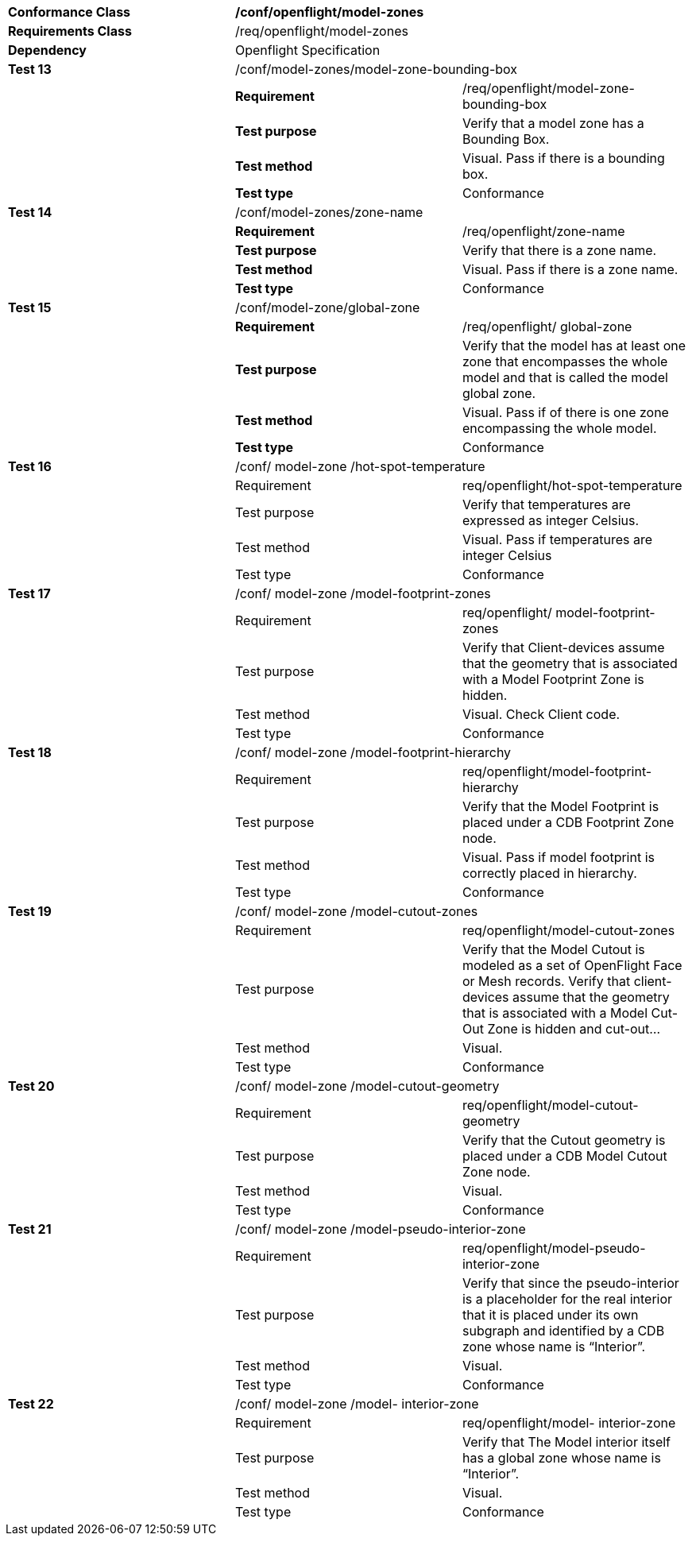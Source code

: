 [cols=",,",width="100%"]
|==============================================================================================================================================================================================================================
|*Conformance Class* 2+|*/conf/openflight/model-zones*
|*Requirements Class* 2+|/req/openflight/model-zones
|*Dependency* 2+|Openflight Specification
|*Test 13* 2+|/conf/model-zones/model-zone-bounding-box
| |*Requirement* |/req/openflight/model-zone-bounding-box
| |*Test purpose* |Verify that a model zone has a Bounding Box.
| |*Test method* |Visual. Pass if there is a bounding box.
| |*Test type* |Conformance
|*Test 14* 2+|/conf/model-zones/zone-name
| |*Requirement* |/req/openflight/zone-name
| |*Test purpose* |Verify that there is a zone name.
| |*Test method* |Visual. Pass if there is a zone name.
| |*Test type* |Conformance
|*Test 15* 2+|/conf/model-zone/global-zone
| |*Requirement* |/req/openflight/ global-zone
| |*Test purpose* |Verify that the model has at least one zone that encompasses the whole model and that is called the model global zone.
| |*Test method* |Visual. Pass if of there is one zone encompassing the whole model.
| |*Test type* |Conformance
|*Test 16* 2+|/conf/ model-zone /hot-spot-temperature
| |Requirement |req/openflight/hot-spot-temperature
| |Test purpose |Verify that temperatures are expressed as integer Celsius.
| |Test method |Visual. Pass if temperatures are integer Celsius
| |Test type |Conformance
|*Test 17* 2+|/conf/ model-zone /model-footprint-zones
| |Requirement |req/openflight/ model-footprint-zones
| |Test purpose |Verify that Client-devices assume that the geometry that is associated with a Model Footprint Zone is hidden.
| |Test method |Visual. Check Client code.
| |Test type |Conformance
|*Test 18* 2+|/conf/ model-zone /model-footprint-hierarchy
| |Requirement |req/openflight/model-footprint-hierarchy
| |Test purpose |Verify that the Model Footprint is placed under a CDB Footprint Zone node.
| |Test method |Visual. Pass if model footprint is correctly placed in hierarchy.
| |Test type |Conformance
|*Test 19* 2+|/conf/ model-zone /model-cutout-zones
| |Requirement |req/openflight/model-cutout-zones
| |Test purpose |Verify that the Model Cutout is modeled as a set of OpenFlight Face or Mesh records. Verify that client-devices assume that the geometry that is associated with a Model Cut-Out Zone is hidden and cut-out...
| |Test method |Visual.
| |Test type |Conformance
|*Test 20* 2+|/conf/ model-zone /model-cutout-geometry
| |Requirement |req/openflight/model-cutout-geometry
| |Test purpose |Verify that the Cutout geometry is placed under a CDB Model Cutout Zone node.
| |Test method |Visual.
| |Test type |Conformance
|*Test 21* 2+|/conf/ model-zone /model-pseudo-interior-zone
| |Requirement |req/openflight/model-pseudo-interior-zone
| |Test purpose |Verify that since the pseudo-interior is a placeholder for the real interior that it is placed under its own subgraph and identified by a CDB zone whose name is “Interior”.
| |Test method |Visual.
| |Test type |Conformance
|*Test 22* 2+|/conf/ model-zone /model- interior-zone
| |Requirement |req/openflight/model- interior-zone
| |Test purpose |Verify that The Model interior itself has a global zone whose name is “Interior”.
| |Test method |Visual.
| |Test type |Conformance
|==============================================================================================================================================================================================================================
